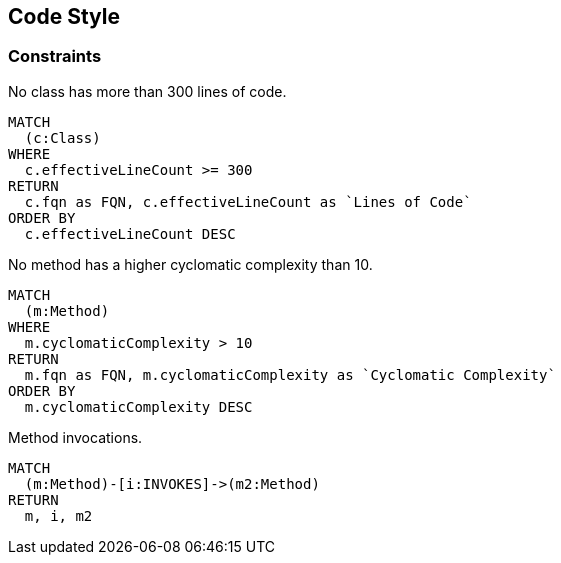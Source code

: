 [[custom]]
.Custom
[role=group,includesConstraints="custom:*",includesConcepts="custom:*"]

== Code Style

=== Constraints

[[custom:MaximumLOCPerClass]]
.No class has more than 300 lines of code.
[source,cypher,role=constraint,rowCountMax=0]
----
MATCH
  (c:Class)
WHERE
  c.effectiveLineCount >= 300
RETURN
  c.fqn as FQN, c.effectiveLineCount as `Lines of Code`
ORDER BY
  c.effectiveLineCount DESC
----

[[custom:MaximumComplexityPerMethod]]
.No method has a higher cyclomatic complexity than 10.
[source,cypher,role=constraint,rowCountMax=0]
----
MATCH
  (m:Method)
WHERE
  m.cyclomaticComplexity > 10
RETURN
  m.fqn as FQN, m.cyclomaticComplexity as `Cyclomatic Complexity`
ORDER BY
  m.cyclomaticComplexity DESC
----


[[custom:MethodInvocations]]
.Method invocations.
[source,cypher,role=concept,reportType="plantuml-component-diagram"]
----
MATCH
  (m:Method)-[i:INVOKES]->(m2:Method)
RETURN
  m, i, m2
----
